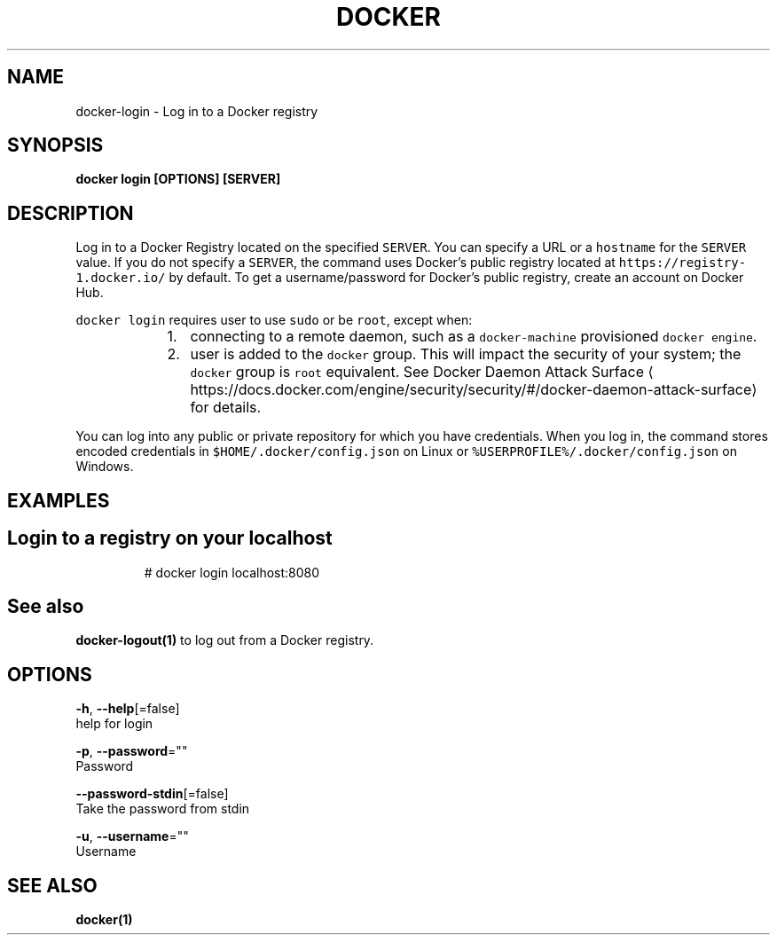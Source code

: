 .TH "DOCKER" "1" "Aug 2018" "Docker Community" "" 
.nh
.ad l


.SH NAME
.PP
docker\-login \- Log in to a Docker registry


.SH SYNOPSIS
.PP
\fBdocker login [OPTIONS] [SERVER]\fP


.SH DESCRIPTION
.PP
Log in to a Docker Registry located on the specified
\fB\fCSERVER\fR\&.  You can specify a URL or a \fB\fChostname\fR for the \fB\fCSERVER\fR value. If you
do not specify a \fB\fCSERVER\fR, the command uses Docker's public registry located at
\fB\fChttps://registry\-1.docker.io/\fR by default.  To get a username/password for Docker's public registry, create an account on Docker Hub.

.PP
\fB\fCdocker login\fR requires user to use \fB\fCsudo\fR or be \fB\fCroot\fR, except when:

.RS
.IP "  1." 5
connecting to  a remote daemon, such as a \fB\fCdocker\-machine\fR provisioned \fB\fCdocker engine\fR\&.
.IP "  2." 5
user is added to the \fB\fCdocker\fR group.  This will impact the security of your system; the \fB\fCdocker\fR group is \fB\fCroot\fR equivalent.  See Docker Daemon Attack Surface
\[la]https://docs.docker.com/engine/security/security/#/docker-daemon-attack-surface\[ra] for details.

.RE

.PP
You can log into any public or private repository for which you have
credentials.  When you log in, the command stores encoded credentials in
\fB\fC$HOME/.docker/config.json\fR on Linux or \fB\fC%USERPROFILE%/.docker/config.json\fR on Windows.


.SH EXAMPLES
.SH Login to a registry on your localhost
.PP
.RS

.nf
# docker login localhost:8080

.fi
.RE


.SH See also
.PP
\fBdocker\-logout(1)\fP to log out from a Docker registry.


.SH OPTIONS
.PP
\fB\-h\fP, \fB\-\-help\fP[=false]
    help for login

.PP
\fB\-p\fP, \fB\-\-password\fP=""
    Password

.PP
\fB\-\-password\-stdin\fP[=false]
    Take the password from stdin

.PP
\fB\-u\fP, \fB\-\-username\fP=""
    Username


.SH SEE ALSO
.PP
\fBdocker(1)\fP
